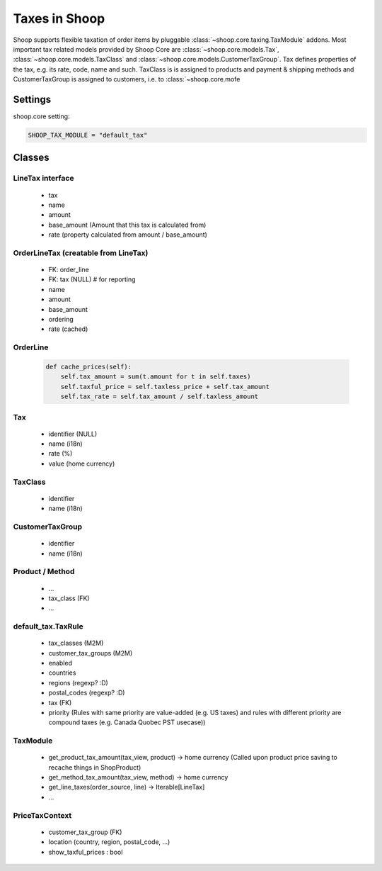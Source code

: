 Taxes in Shoop
==============

Shoop supports flexible taxation of order items by pluggable
:class:`~shoop.core.taxing.TaxModule` addons. Most important tax related
models provided by Shoop Core are :class:`~shoop.core.models.Tax`,
:class:`~shoop.core.models.TaxClass` and
:class:`~shoop.core.models.CustomerTaxGroup`.  Tax defines properties of
the tax, e.g. its rate, code, name and such.  TaxClass is is assigned to
products and payment & shipping methods and CustomerTaxGroup is assigned to customers, i.e. to :class:`~shoop.core.mofe

Settings
--------

shoop.core setting:

.. code-block:: python

   SHOOP_TAX_MODULE = "default_tax"

Classes
-------

LineTax interface
^^^^^^^^^^^^^^^^^

  * tax
  * name
  * amount
  * base_amount (Amount that this tax is calculated from)
  * rate (property calculated from amount / base_amount)

OrderLineTax (creatable from LineTax)
^^^^^^^^^^^^^^^^^^^^^^^^^^^^^^^^^^^^^

  * FK: order_line
  * FK: tax (NULL) # for reporting
  * name
  * amount
  * base_amount
  * ordering
  * rate (cached)

OrderLine
^^^^^^^^^

  .. code-block:: python

     def cache_prices(self):
         self.tax_amount = sum(t.amount for t in self.taxes)
         self.taxful_price = self.taxless_price + self.tax_amount
         self.tax_rate = self.tax_amount / self.taxless_amount

Tax
^^^

  * identifier (NULL)
  * name (i18n)
  * rate (%)
  * value (home currency)

TaxClass
^^^^^^^^

  * identifier
  * name (i18n)

CustomerTaxGroup
^^^^^^^^^^^^^^^^

  * identifier
  * name (i18n)

Product / Method
^^^^^^^^^^^^^^^^

  * ...
  * tax_class (FK)
  * ...

default_tax.TaxRule
^^^^^^^^^^^^^^^^^^^

  * tax_classes (M2M)
  * customer_tax_groups (M2M)
  * enabled
  * countries
  * regions (regexp? :D)
  * postal_codes (regexp? :D)
  * tax (FK)
  * priority (Rules with same priority are value-added (e.g. US taxes)
    and rules with different priority are compound taxes (e.g. Canada
    Quobec PST usecase))

TaxModule
^^^^^^^^^

  * get_product_tax_amount(tax_view, product) -> home currency (Called
    upon product price saving to recache things in ShopProduct)
  * get_method_tax_amount(tax_view, method) -> home currency
  * get_line_taxes(order_source, line) -> Iterable[LineTax]
  * ...


PriceTaxContext
^^^^^^^^^^^^^^^

  * customer_tax_group (FK)
  * location (country, region, postal_code, ...)
  * show_taxful_prices : bool

